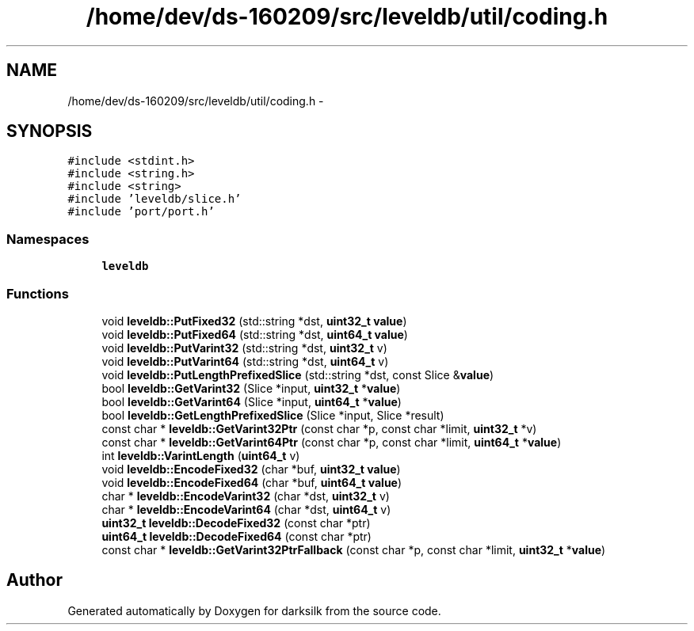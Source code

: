.TH "/home/dev/ds-160209/src/leveldb/util/coding.h" 3 "Wed Feb 10 2016" "Version 1.0.0.0" "darksilk" \" -*- nroff -*-
.ad l
.nh
.SH NAME
/home/dev/ds-160209/src/leveldb/util/coding.h \- 
.SH SYNOPSIS
.br
.PP
\fC#include <stdint\&.h>\fP
.br
\fC#include <string\&.h>\fP
.br
\fC#include <string>\fP
.br
\fC#include 'leveldb/slice\&.h'\fP
.br
\fC#include 'port/port\&.h'\fP
.br

.SS "Namespaces"

.in +1c
.ti -1c
.RI " \fBleveldb\fP"
.br
.in -1c
.SS "Functions"

.in +1c
.ti -1c
.RI "void \fBleveldb::PutFixed32\fP (std::string *dst, \fBuint32_t\fP \fBvalue\fP)"
.br
.ti -1c
.RI "void \fBleveldb::PutFixed64\fP (std::string *dst, \fBuint64_t\fP \fBvalue\fP)"
.br
.ti -1c
.RI "void \fBleveldb::PutVarint32\fP (std::string *dst, \fBuint32_t\fP v)"
.br
.ti -1c
.RI "void \fBleveldb::PutVarint64\fP (std::string *dst, \fBuint64_t\fP v)"
.br
.ti -1c
.RI "void \fBleveldb::PutLengthPrefixedSlice\fP (std::string *dst, const Slice &\fBvalue\fP)"
.br
.ti -1c
.RI "bool \fBleveldb::GetVarint32\fP (Slice *input, \fBuint32_t\fP *\fBvalue\fP)"
.br
.ti -1c
.RI "bool \fBleveldb::GetVarint64\fP (Slice *input, \fBuint64_t\fP *\fBvalue\fP)"
.br
.ti -1c
.RI "bool \fBleveldb::GetLengthPrefixedSlice\fP (Slice *input, Slice *result)"
.br
.ti -1c
.RI "const char * \fBleveldb::GetVarint32Ptr\fP (const char *p, const char *limit, \fBuint32_t\fP *v)"
.br
.ti -1c
.RI "const char * \fBleveldb::GetVarint64Ptr\fP (const char *p, const char *limit, \fBuint64_t\fP *\fBvalue\fP)"
.br
.ti -1c
.RI "int \fBleveldb::VarintLength\fP (\fBuint64_t\fP v)"
.br
.ti -1c
.RI "void \fBleveldb::EncodeFixed32\fP (char *buf, \fBuint32_t\fP \fBvalue\fP)"
.br
.ti -1c
.RI "void \fBleveldb::EncodeFixed64\fP (char *buf, \fBuint64_t\fP \fBvalue\fP)"
.br
.ti -1c
.RI "char * \fBleveldb::EncodeVarint32\fP (char *dst, \fBuint32_t\fP v)"
.br
.ti -1c
.RI "char * \fBleveldb::EncodeVarint64\fP (char *dst, \fBuint64_t\fP v)"
.br
.ti -1c
.RI "\fBuint32_t\fP \fBleveldb::DecodeFixed32\fP (const char *ptr)"
.br
.ti -1c
.RI "\fBuint64_t\fP \fBleveldb::DecodeFixed64\fP (const char *ptr)"
.br
.ti -1c
.RI "const char * \fBleveldb::GetVarint32PtrFallback\fP (const char *p, const char *limit, \fBuint32_t\fP *\fBvalue\fP)"
.br
.in -1c
.SH "Author"
.PP 
Generated automatically by Doxygen for darksilk from the source code\&.
